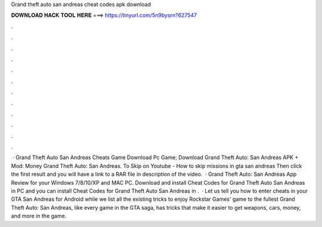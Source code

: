 Grand theft auto san andreas cheat codes apk download

𝐃𝐎𝐖𝐍𝐋𝐎𝐀𝐃 𝐇𝐀𝐂𝐊 𝐓𝐎𝐎𝐋 𝐇𝐄𝐑𝐄 ===> https://tinyurl.com/5n9bysrn?627547

.

.

.

.

.

.

.

.

.

.

.

.

 · Grand Theft Auto San Andreas Cheats Game Download Pc Game; Download Grand Theft Auto: San Andreas APK + Mod: Money Grand Theft Auto: San Andreas. To Skip  on Youtube - How to skip missions in gta san andreas Then click the first result and you will have a link to a RAR file in description of the video.  · Grand Theft Auto: San Andreas App Review for your Windows 7/8/10/XP and MAC PC. Download and install Cheat Codes for Grand Theft Auto San Andreas in PC and you can install Cheat Codes for Grand Theft Auto San Andreas in .  · Let us tell you how to enter cheats in your GTA San Andreas for Android while we list all the existing tricks to enjoy Rockstar Games' game to the fullest Grand Theft Auto: San Andreas, like every game in the GTA saga, has tricks that make it easier to get weapons, cars, money, and more in the game.